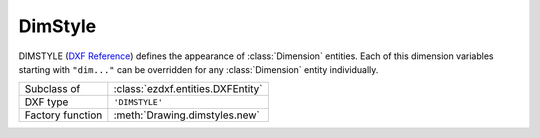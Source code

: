 DimStyle
========

.. module:: ezdxf.entities
    :noindex:

.. image:: ../dxfinternals/tables/gfx/dimvars1.svg
    :align: center
    :width: 800px

.. image:: ../dxfinternals/tables/gfx/dimvars2.svg
    :align: center
    :width: 800px

DIMSTYLE (`DXF Reference`_) defines the appearance of :class:`Dimension` entities.
Each of this dimension variables starting with ``"dim..."`` can be overridden
for any :class:`Dimension` entity individually.

======================== ==========================================
Subclass of              :class:`ezdxf.entities.DXFEntity`
DXF type                 ``'DIMSTYLE'``
Factory function         :meth:`Drawing.dimstyles.new`
======================== ==========================================

.. class:: DimStyle

    .. attribute:: dxf.owner

        Handle to owner (:class:`~ezdxf.sections.table.Table`).

    .. attribute:: dxf.name

        Dimension style name.

    .. attribute:: dxf.flags

        Standard flag values (bit-coded values):

        ======= ================================================================
        16      If set, table entry is externally dependent on an xref
        32      If both this bit and bit 16 are set, the externally dependent
                XREF has been successfully resolved
        64      If set, the table entry was referenced by at least one entity in
                the drawing the last time the drawing was edited. (This flag is
                only for the benefit of AutoCAD)
        ======= ================================================================

    .. attribute:: dxf.dimpost

        Prefix/suffix for primary units dimension values.

    .. attribute:: dxf.dimapost

        Prefix/suffix for alternate units dimensions.

    .. attribute:: dxf.dimblk

        Block type to use for both arrowheads as name string.

    .. attribute:: dxf.dimblk1

        Block type to use for first arrowhead as name string.

    .. attribute:: dxf.dimblk2

        Block type to use for second arrowhead as name string.

    .. attribute:: dxf.dimscale

        Global dimension feature scale factor. (default=1)

    .. attribute:: dxf.dimasz

        Dimension line and arrowhead size. (default=0.25)

    .. attribute:: dxf.dimexo

        Distance from origin points to extension lines. (default imperial=0.0625,
        default metric=0.625)

    .. attribute:: dxf.dimdli

        Incremental spacing between baseline dimensions. (default imperial=0.38,
        default metric=3.75)

    .. attribute:: dxf.dimexe

        Extension line distance beyond dimension line. (default imperial=0.28,
        default metric=2.25)

    .. attribute:: dxf.dimrnd

        Rounding value for decimal dimensions. (default=0)

        Rounds all dimensioning distances to the specified value, for instance,
        if DIMRND is set to 0.25, all distances round to the nearest 0.25 unit.
        If you set DIMRND to 1.0, all distances round to the nearest integer.

    .. attribute:: dxf.dimdle

        Dimension line extension beyond extension lines. (default=0)

    .. attribute:: dxf.dimtp

        Upper tolerance value for tolerance dimensions. (default=0)

    .. attribute:: dxf.dimtm

        Lower tolerance value for tolerance dimensions. (default=0)

    .. attribute:: dxf.dimtxt

        Size of dimension text. (default imperial=0.28, default metric=2.5)

    .. attribute:: dxf.dimcen

        Controls placement of center marks or centerlines. (default imperial=0.09,
        default metric=2.5)

    .. attribute:: dxf.dimtsz

        Controls size of dimension line tick marks drawn instead of arrowheads.
        (default=0)

    .. attribute:: dxf.dimaltf

        Alternate units dimension scale factor. (default=25.4)

    .. attribute:: dxf.dimlfac

        Scale factor for linear dimension values. (default=1)

    .. attribute:: dxf.dimtvp

        Vertical position of text above or below dimension line if
        :attr:`~DimStyle.dxf.dimtad` is 0. (default=0)

    .. attribute:: dxf.dimtfac

        Scale factor for fractional or tolerance text size. (default=1)

    .. attribute:: dxf.dimgap

        Gap size between dimension line and dimension text. (default
        imperial=0.09, default metric=0.625)

    .. attribute:: dxf.dimaltrnd

        Rounding value for alternate dimension units. (default=0)

    .. attribute:: dxf.dimtol

        Toggles creation of appended tolerance dimensions. (default imperial=1,
        default metric=0)

    .. attribute:: dxf.dimlim

        Toggles creation of limits-style dimension text. (default=0)

    .. attribute:: dxf.dimtih

        Orientation of text inside extension lines. (default imperial=1, default
        metric=0)

    .. attribute:: dxf.dimtoh

        Orientation of text outside extension lines. (default imperial=1,
        default metric=0)

    .. attribute:: dxf.dimse1

        Toggles suppression of first extension line. (default=0)

    .. attribute:: dxf.dimse2

        Toggles suppression of second extension line. (default=0)

    .. attribute:: dxf.dimtad

        Sets vertical text placement relative to dimension line. (default
        imperial=0, default metric=1)

        === =====
        0   center
        1   above
        2   outside, handled like above by `ezdxf`
        3   JIS, handled like above by `ezdxf`
        4   below
        === =====

    .. attribute:: dxf.dimzin

        Zero suppression for primary units dimensions. (default imperial=0,
        default metric=8)

        Values 0-3 affect feet-and-inch dimensions only.

        === ====================================================================
        0   Suppresses zero feet and precisely zero inches
        1   Includes zero feet and precisely zero inches
        2   Includes zero feet and suppresses zero inches
        3   Includes zero inches and suppresses zero feet
        4   Suppresses leading zeros in decimal dimensions (for example, 0.5000
            becomes .5000)
        8   Suppresses trailing zeros in decimal dimensions (for example,
            12.5000 becomes 12.5)
        12  Suppresses both leading and trailing zeros (for example, 0.5000
            becomes .5)
        === ====================================================================

    .. attribute:: dxf.dimazin

        Controls zero suppression for angular dimensions. (default=0)

        === ====================================================================
        0   Displays all leading and trailing zeros
        1   Suppresses leading zeros in decimal dimensions (for example, 0.5000
            becomes .5000)
        2   Suppresses trailing zeros in decimal dimensions (for example,
            12.5000 becomes 12.5)
        3   Suppresses leading and trailing zeros (for example, 0.5000 becomes .5)
        === ====================================================================

    .. attribute:: dxf.dimalt

        Enables or disables alternate units dimensioning. (default=0)

    .. attribute:: dxf.dimaltd

        Controls decimal places for alternate units dimensions. (default
        imperial=2, default metric=3)

    .. attribute:: dxf.dimtofl

        Toggles forced dimension line creation. (default imperial=0, default
        metric=1)

    .. attribute:: dxf.dimsah

        Toggles appearance of arrowhead blocks. (default=0)

    .. attribute:: dxf.dimtix

        Toggles forced placement of text between extension lines. (default=0)

    .. attribute:: dxf.dimsoxd

        Suppresses dimension lines outside extension lines. (default=0)

    .. attribute:: dxf.dimclrd

        Dimension line, arrowhead, and leader line color. (default=0)

    .. attribute:: dxf.dimclre

        Dimension extension line color. (default=0)

    .. attribute:: dxf.dimclrt

        Dimension text color. (default=0)

    .. attribute:: dxf.dimadec

        Controls the number of decimal places for angular dimensions.

    .. attribute:: dxf.dimunit

        Obsolete, now use DIMLUNIT AND DIMFRAC

    .. attribute:: dxf.dimdec

        Decimal places for dimension values. (default imperial=4, default metric=2)

    .. attribute:: dxf.dimtdec

        Decimal places for primary units tolerance values. (default imperial=4,
        default metric=2)

    .. attribute:: dxf.dimaltu

        Units format for alternate units dimensions. (default=2)

    .. attribute:: dxf.dimalttd

        Decimal places for alternate units tolerance values. (default imperial=4,
        default metric=2)

    .. attribute:: dxf.dimaunit

        Unit format for angular dimension values. (default=0)

    .. attribute:: dxf.dimfrac

        Controls the fraction format used for architectural and fractional
        dimensions. (default=0)

    .. attribute:: dxf.dimlunit

        Specifies units for all nonangular dimensions. (default=2)

    .. attribute:: dxf.dimdsep

        Specifies a single character to use as a decimal separator. (default
        imperial = ".", default metric = ",") This is an integer value,
        use :code:`ord(".")` to write value.

    .. attribute:: dxf.dimtmove

        Controls the format of dimension text when it is moved. (default=0)

        === =====
        0   Moves the dimension line with dimension text
        1   Adds a leader when dimension text is moved
        2   Allows text to be moved freely without a leader
        === =====

    .. attribute:: dxf.dimjust

        Horizontal justification of dimension text. (default=0)

        === =====
        0   Center of dimension line
        1   Left side of the dimension line, near first extension line
        2   Right side of the dimension line, near second extension line
        3   Over first extension line
        4   Over second extension line
        === =====

    .. attribute:: dxf.dimsd1

        Toggles suppression of first dimension line. (default=0)

    .. attribute:: dxf.dimsd2

        Toggles suppression of second dimension line. (default=0)

    .. attribute:: dxf.dimtolj

        Vertical justification for dimension tolerance text. (default=1)

        === ====================================================
        0   Align with bottom line of dimension text
        1   Align vertical centered to dimension text
        2   Align with top line of dimension text
        === ====================================================

    .. attribute:: dxf.dimtzin

        Zero suppression for tolerances values, see :attr:`DimStyle.dxf.dimzin`

    .. attribute:: dxf.dimaltz

        Zero suppression for alternate units dimension values. (default=0)

    .. attribute:: dxf.dimalttz

        Zero suppression for alternate units tolerance values. (default=0)

    .. attribute:: dxf.dimfit

        Obsolete, now use DIMATFIT and DIMTMOVE

    .. attribute:: dxf.dimupt

        Controls user placement of dimension line and text. (default=0)

    .. attribute:: dxf.dimatfit

        Controls placement of text and arrowheads when there is insufficient
        space between the extension lines. (default=3)

    .. attribute:: dxf.dimtxsty

        Text style used for dimension text by name.

    .. attribute:: dxf.dimtxsty_handle

        Text style used for dimension text by handle of STYLE entry.
        (use :attr:`DimStyle.dxf.dimtxsty` to get/set text style by name)

    .. attribute:: dxf.dimldrblk

        Specify arrowhead used for leaders by name.

    .. attribute:: dxf.dimldrblk_handle

        Specify arrowhead used for leaders by handle of referenced block.
        (use :attr:`DimStyle.dxf.dimldrblk` to get/set arrowhead by name)

    .. attribute:: dxf.dimblk_handle

        Block type to use for both arrowheads, handle of referenced block.
        (use :attr:`DimStyle.dxf.dimblk` to get/set arrowheads by name)

    .. attribute:: dxf.dimblk1_handle

        Block type to use for first arrowhead, handle of referenced block.
        (use :attr:`DimStyle.dxf.dimblk1` to get/set arrowhead by name)

    .. attribute:: dxf.dimblk2_handle

        Block type to use for second arrowhead, handle of referenced block.
        (use :attr:`DimStyle.dxf.dimblk2` to get/set arrowhead by name)

    .. attribute:: dxf.dimlwd

        Lineweight value for dimension lines. (default=-2, BYBLOCK)

    .. attribute:: dxf.dimlwe

        Lineweight value for extension lines. (default=-2, BYBLOCK)

    .. attribute:: dxf.dimltype

        Specifies the linetype used for the dimension line as linetype name,
        requires DXF R2007+

    .. attribute:: dxf.dimltype_handle

        Specifies the linetype used for the dimension line as handle to LTYPE
        entry, requires DXF R2007+ (use :attr:`DimStyle.dxf.dimltype` to get/set
        linetype by name)

    .. attribute:: dxf.dimltex1

        Specifies the linetype used for the extension line 1 as linetype name,
        requires DXF R2007+

    .. attribute:: dxf.dimlex1_handle

        Specifies the linetype used for the extension line 1 as handle to LTYPE
        entry, requires DXF R2007+ (use :attr:`DimStyle.dxf.dimltex1` to get/set
        linetype by name)

    .. attribute:: dxf.dimltex2

        Specifies the linetype used for the extension line 2 as linetype name,
        requires DXF R2007+

    .. attribute:: dxf.dimlex2_handle

        Specifies the linetype used for the extension line 2 as handle to LTYPE
        entry, requires DXF R2007+ (use :attr:`DimStyle.dxf.dimltex2` to get/set
        linetype by name)

    .. attribute:: dxf.dimfxlon

        Extension line has fixed length if set to 1, requires DXF R2007+

    .. attribute:: dxf.dimfxl

        Length of extension line below dimension line if fixed
        (:attr:`DimStyle.dxf.dimtfxlon` == 1), :attr:`DimStyle.dxf.dimexen`
        defines the the length above the dimension line, requires DXF R2007+

    .. attribute:: dxf.dimtfill

        Text fill 0=off; 1=background color; 2=custom color (see
        :attr:`DimStyle.dxf.dimtfillclr`), requires DXF R2007+

    .. attribute:: dxf.dimtfillclr

        Text fill custom color as color index (1-255), requires DXF R2007+

    .. attribute:: dxf.dimarcsym

        Display arc symbol, supported only by :class:`ArcDimension`:

        === ====================================================
        0   arc symbol preceding the measurement text
        1   arc symbol above the measurement text
        2   disable arc symbol
        === ====================================================


    .. automethod:: copy_to_header

    .. automethod:: set_arrows

    .. automethod:: set_tick

    .. automethod:: set_text_align

    .. automethod:: set_text_format

    .. automethod:: set_dimline_format

    .. automethod:: set_extline_format

    .. automethod:: set_extline1

    .. automethod:: set_extline2

    .. automethod:: set_tolerance

    .. automethod:: set_limits

.. _DXF Reference: http://help.autodesk.com/view/OARX/2018/ENU/?guid=GUID-F2FAD36F-0CE3-4943-9DAD-A9BCD2AE81DA